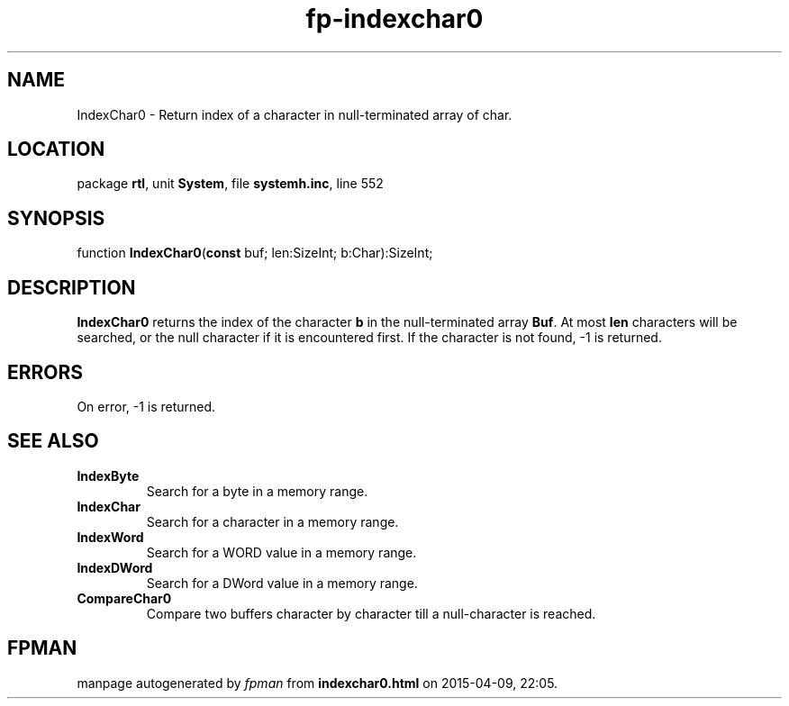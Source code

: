 .\" file autogenerated by fpman
.TH "fp-indexchar0" 3 "2014-03-14" "fpman" "Free Pascal Programmer's Manual"
.SH NAME
IndexChar0 - Return index of a character in null-terminated array of char.
.SH LOCATION
package \fBrtl\fR, unit \fBSystem\fR, file \fBsystemh.inc\fR, line 552
.SH SYNOPSIS
function \fBIndexChar0\fR(\fBconst\fR buf; len:SizeInt; b:Char):SizeInt;
.SH DESCRIPTION
\fBIndexChar0\fR returns the index of the character \fBb\fR in the null-terminated array \fBBuf\fR. At most \fBlen\fR characters will be searched, or the null character if it is encountered first. If the character is not found, -1 is returned.


.SH ERRORS
On error, -1 is returned.


.SH SEE ALSO
.TP
.B IndexByte
Search for a byte in a memory range.
.TP
.B IndexChar
Search for a character in a memory range.
.TP
.B IndexWord
Search for a WORD value in a memory range.
.TP
.B IndexDWord
Search for a DWord value in a memory range.
.TP
.B CompareChar0
Compare two buffers character by character till a null-character is reached.

.SH FPMAN
manpage autogenerated by \fIfpman\fR from \fBindexchar0.html\fR on 2015-04-09, 22:05.

